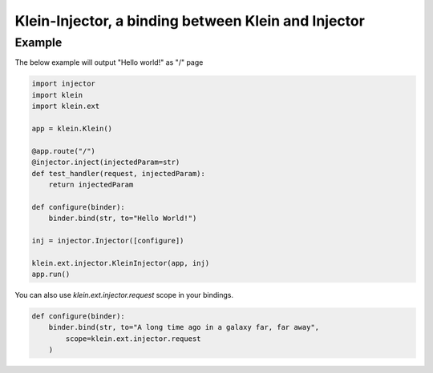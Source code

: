============================
Klein-Injector, a binding between Klein and Injector
============================


Example
=======

The below example will output "Hello world!" as "/" page

.. code-block:: python

    import injector
    import klein
    import klein.ext

    app = klein.Klein()

    @app.route("/")
    @injector.inject(injectedParam=str)
    def test_handler(request, injectedParam):
        return injectedParam

    def configure(binder):
        binder.bind(str, to="Hello World!")

    inj = injector.Injector([configure])

    klein.ext.injector.KleinInjector(app, inj)
    app.run()

You can also use `klein.ext.injector.request` scope in your bindings.

.. code-block:: python

    def configure(binder):
        binder.bind(str, to="A long time ago in a galaxy far, far away",
            scope=klein.ext.injector.request
        )